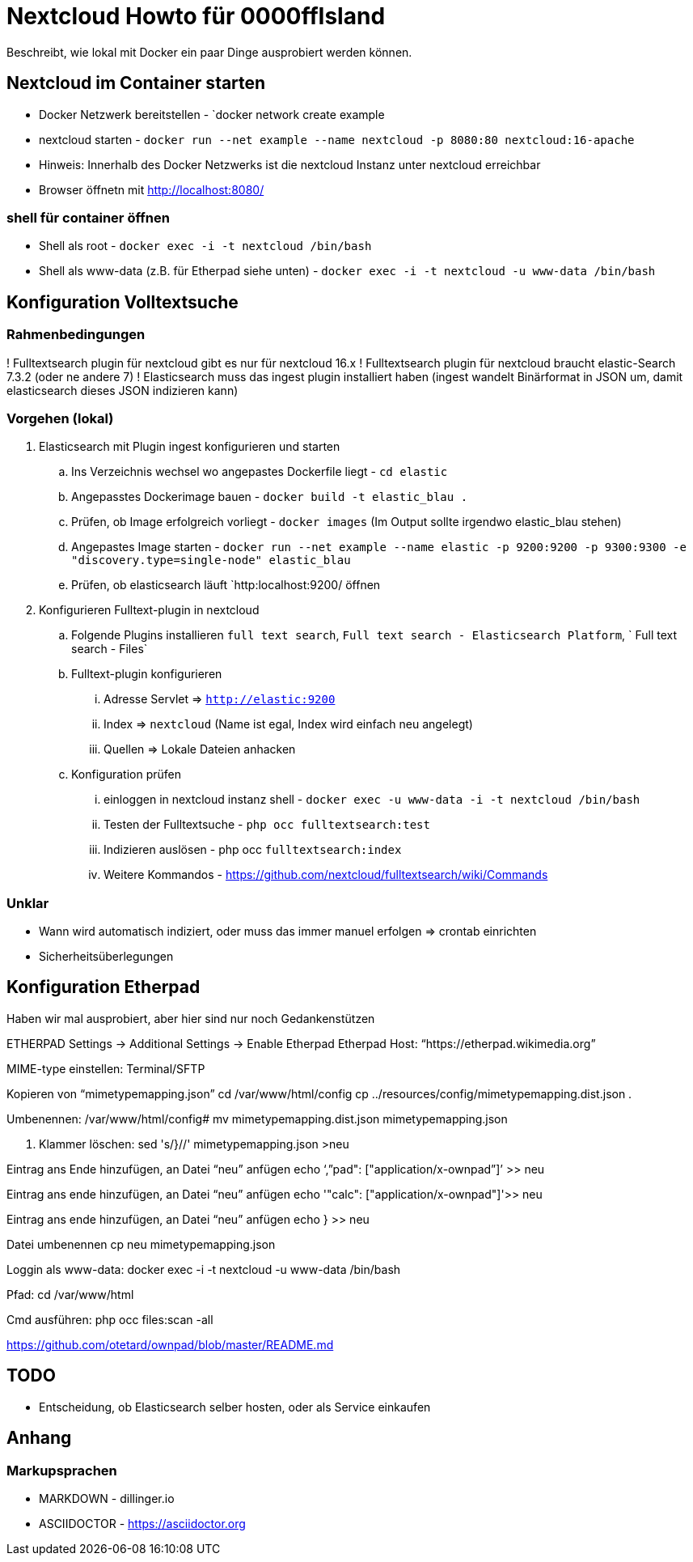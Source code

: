 # Nextcloud Howto für 0000ffIsland

Beschreibt, wie lokal mit Docker ein paar Dinge ausprobiert werden können.

## Nextcloud im Container starten

* Docker Netzwerk bereitstellen - `docker network create example
* nextcloud starten - `docker run --net example --name nextcloud -p 8080:80 nextcloud:16-apache`
* Hinweis: Innerhalb des Docker Netzwerks ist die nextcloud Instanz unter nextcloud erreichbar
* Browser öffnetn mit http://localhost:8080/

### shell für container öffnen

* Shell als root - `docker exec -i -t nextcloud /bin/bash`
* Shell als www-data (z.B. für Etherpad siehe unten) - `docker exec -i -t nextcloud -u www-data /bin/bash`

## Konfiguration Volltextsuche

### Rahmenbedingungen

! Fulltextsearch plugin für nextcloud gibt es nur für nextcloud 16.x
! Fulltextsearch plugin für nextcloud braucht elastic-Search 7.3.2 (oder ne andere 7)
! Elasticsearch muss das ingest plugin installiert haben (ingest wandelt
Binärformat in JSON um, damit elasticsearch dieses JSON indizieren kann)

### Vorgehen (lokal)

. Elasticsearch mit Plugin ingest konfigurieren und starten
.. Ins Verzeichnis wechsel wo angepastes Dockerfile liegt - `cd elastic`
.. Angepasstes Dockerimage bauen - `docker build -t elastic_blau .`
.. Prüfen, ob Image erfolgreich vorliegt - `docker images` (Im Output sollte irgendwo elastic_blau stehen)
.. Angepastes Image starten - `docker run --net example  --name elastic -p 9200:9200 -p 9300:9300 -e "discovery.type=single-node" elastic_blau`
.. Prüfen, ob elasticsearch läuft `http:localhost:9200/ öffnen

. Konfigurieren Fulltext-plugin in nextcloud
.. Folgende Plugins installieren `full text search`, `Full text search - Elasticsearch Platform`, `	Full text search - Files`
.. Fulltext-plugin konfigurieren
... Adresse Servlet => `http://elastic:9200`
... Index => `nextcloud` (Name ist egal, Index wird einfach neu angelegt)
... Quellen => Lokale Dateien anhacken
.. Konfiguration prüfen
... einloggen in nextcloud instanz shell - `docker exec -u www-data -i -t nextcloud /bin/bash`
... Testen der Fulltextsuche - `php occ fulltextsearch:test`
... Indizieren auslösen - php occ `fulltextsearch:index`
... Weitere Kommandos - https://github.com/nextcloud/fulltextsearch/wiki/Commands

### Unklar

* Wann wird automatisch indiziert, oder muss das immer manuel erfolgen => crontab einrichten
* Sicherheitsüberlegungen

## Konfiguration Etherpad

Haben wir mal ausprobiert, aber hier sind nur noch Gedankenstützen

ETHERPAD
Settings -> Additional Settings -> Enable Etherpad
Etherpad Host: “https://etherpad.wikimedia.org”

MIME-type einstellen:
Terminal/SFTP

Kopieren von “mimetypemapping.json”
cd /var/www/html/config
cp ../resources/config/mimetypemapping.dist.json .

Umbenennen:
/var/www/html/config# mv mimetypemapping.dist.json mimetypemapping.json 

g. Klammer löschen:
sed 's/}//' mimetypemapping.json  >neu

Eintrag ans Ende hinzufügen, an Datei “neu” anfügen
echo ‘,”pad": ["application/x-ownpad”]’ >> neu 

Eintrag ans ende hinzufügen, an Datei “neu” anfügen
echo '"calc": ["application/x-ownpad"]'>> neu 

Eintrag ans ende hinzufügen, an Datei “neu” anfügen
echo } >> neu

Datei umbenennen
cp neu mimetypemapping.json

Loggin als www-data:
docker exec -i -t nextcloud -u www-data /bin/bash

Pfad:
cd /var/www/html 

Cmd ausführen:
php occ files:scan -all

https://github.com/otetard/ownpad/blob/master/README.md


## TODO

* Entscheidung, ob Elasticsearch selber hosten, oder als Service einkaufen

## Anhang

### Markupsprachen

* MARKDOWN - dillinger.io
* ASCIIDOCTOR - https://asciidoctor.org